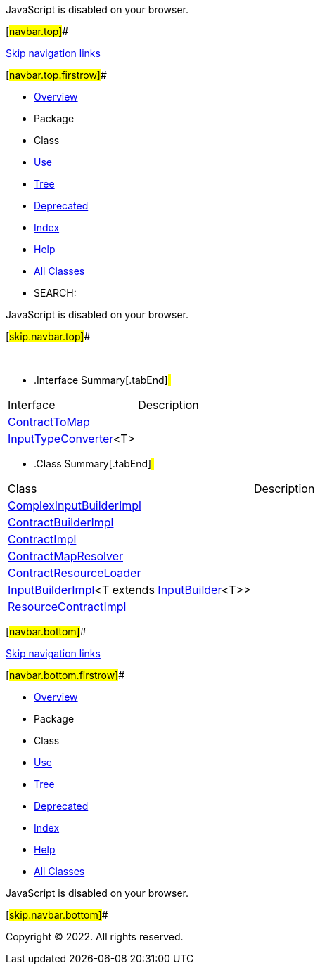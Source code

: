 JavaScript is disabled on your browser.

[#navbar.top]##

link:#skip.navbar.top[Skip navigation links]

[#navbar.top.firstrow]##

* link:../../../../../../index.html[Overview]
* Package
* Class
* link:package-use.html[Use]
* link:package-tree.html[Tree]
* link:../../../../../../deprecated-list.html[Deprecated]
* link:../../../../../../index-all.html[Index]
* link:../../../../../../help-doc.html[Help]

* link:../../../../../../allclasses.html[All Classes]

* SEARCH:

JavaScript is disabled on your browser.

[#skip.navbar.top]##

 

* .Interface Summary[.tabEnd]# #
[cols=",",options="header",]
|======================================================
|Interface |Description
|link:ContractToMap.html[ContractToMap] | 
|link:InputTypeConverter.html[InputTypeConverter]<T> | 
|======================================================
* .Class Summary[.tabEnd]# #
[cols=",",options="header",]
|=================================================================================================================
|Class |Description
|link:ComplexInputBuilderImpl.html[ComplexInputBuilderImpl] | 
|link:ContractBuilderImpl.html[ContractBuilderImpl] | 
|link:ContractImpl.html[ContractImpl] | 
|link:ContractMapResolver.html[ContractMapResolver] | 
|link:ContractResourceLoader.html[ContractResourceLoader] | 
|link:InputBuilderImpl.html[InputBuilderImpl]<T extends link:../../contract/InputBuilder.html[InputBuilder]<T>> | 
|link:ResourceContractImpl.html[ResourceContractImpl] | 
|=================================================================================================================

[#navbar.bottom]##

link:#skip.navbar.bottom[Skip navigation links]

[#navbar.bottom.firstrow]##

* link:../../../../../../index.html[Overview]
* Package
* Class
* link:package-use.html[Use]
* link:package-tree.html[Tree]
* link:../../../../../../deprecated-list.html[Deprecated]
* link:../../../../../../index-all.html[Index]
* link:../../../../../../help-doc.html[Help]

* link:../../../../../../allclasses.html[All Classes]

JavaScript is disabled on your browser.

[#skip.navbar.bottom]##

[.small]#Copyright © 2022. All rights reserved.#
